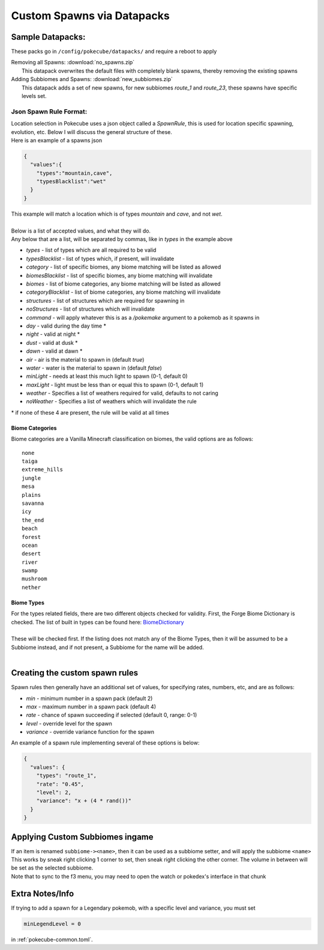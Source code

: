Custom Spawns via Datapacks
===========================

Sample Datapacks:
#################

These packs go in ``/config/pokecube/datapacks/`` and require a reboot to apply

| Removing all Spawns: :download:`no_spawns.zip`
|  This datapack overwrites the default files with completely blank spawns, thereby removing the existing spawns

| Adding Subbiomes and Spawns: :download:`new_subbiomes.zip`
|  This datapack adds a set of new spawns, for new subbiomes `route_1` and `route_23`, these spawns have specific levels set.


Json Spawn Rule Format:
***********************


| Location selection in Pokecube uses a json object called a `SpawnRule`, this is used for location specific spawning, evolution, etc. Below I will discuss the general structure of these.
| Here is an example of a spawns json

.. code-block:: json

    {
      "values":{
        "types":"mountain,cave",
        "typesBlacklist":"wet"
      }
    }


| This example will match a location which is of types `mountain` and `cave`, and not `wet`.
| 
| Below is a list of accepted values, and what they will do.
| Any below that are a list, will be separated by commas, like in `types` in the example above

-  `types` - list of types which are all required to be valid
-  `typesBlacklist` - list of types which, if present, will invalidate

-  `category` - list of specific biomes, any biome matching will be listed as allowed
-  `biomesBlacklist` - list of specific biomes, any biome matching will invalidate

-  `biomes` - list of biome categories, any biome matching will be listed as allowed
-  `categoryBlacklist` - list of biome categories, any biome matching will invalidate

-  `structures` - list of structures which are required for spawning in
-  `noStructures` - list of structures which will invalidate

-  `command` - will apply whatever this is as a `/pokemake` argument to a pokemob as it spawns in

-  `day` - valid during the day time *
-  `night` - valid at night *
-  `dust` - valid at dusk *
-  `dawn` - valid at dawn *

-  `air` - air is the material to spawn in (default `true`)
-  `water` - water is the material to spawn in (default `false`)

-  `minLight` - needs at least this much light to spawn (0-1, default 0)
-  `maxLight` - light must be less than or equal this to spawn (0-1, default 1)

-  `weather` - Specifies a list of weathers required for valid, defaults to not caring
-  `noWeather` - Specifies a list of weathers which will invalidate the rule

\* if none of these 4 are present, the rule will be valid at all times

Biome Categories
~~~~~~~~~~~~~~~~

| Biome categories are a Vanilla Minecraft classification on biomes, the valid options are as follows:

::

    none
    taiga
    extreme_hills
    jungle
    mesa
    plains
    savanna
    icy
    the_end
    beach
    forest
    ocean
    desert
    river
    swamp
    mushroom
    nether

Biome Types
~~~~~~~~~~~

.. _BiomeDictionary: https://github.com/MinecraftForge/MinecraftForge/blob/c3e84646db70f518dd0b37a8fcfc42cb814d7ba8/src/main/java/net/minecraftforge/common/BiomeDictionary.java#L288-L366?

| For the types related fields, there are two different objects checked for validity. First, the Forge Biome Dictionary is checked. The list of built in types can be found here: `BiomeDictionary`_
| 
| These will be checked first. If the listing does not match any of the Biome Types, then it will be assumed to be a Subbiome instead, and if not present, a Subbiome for the name will be added.
| 


Creating the custom spawn rules
###############################

Spawn rules then generally have an additional set of values, for specifying rates, numbers, etc, and are as follows:

-  `min` - minimum number in a spawn pack (default 2)
-  `max` - maximum number in a spawn pack (default 4)
-  `rate` - chance of spawn succeeding if selected (default 0, range: 0-1)
-  `level` - override level for the spawn
-  `variance` - override variance function for the spawn

| An example of a spawn rule implementing several of these options is below:

.. code-block:: json

    {
      "values": {
        "types": "route_1",
        "rate": "0.45",
        "level": 2,
        "variance": "x + (4 * rand())"
      }
    }

Applying Custom Subbiomes ingame
################################

| If an item is renamed ``subbiome-><name>``, then it can be used as a subbiome setter, and will apply the subbiome ``<name>``
| This works by sneak right clicking 1 corner to set, then sneak right clicking the other corner. The volume in between will be set as the selected subbiome.
| Note that to sync to the f3 menu, you may need to open the watch or pokedex's interface in that chunk

Extra Notes/Info
################

If trying to add a spawn for a Legendary pokemob, with a specific level and variance, you must set 

.. code-block::

      minLegendLevel = 0


in :ref:`pokecube-common.toml`.